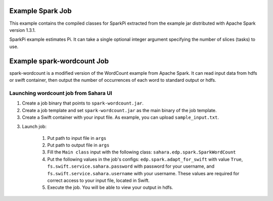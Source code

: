 Example Spark Job
=================

This example contains the compiled classes for SparkPi extracted from
the example jar distributed with Apache Spark version 1.3.1.

SparkPi example estimates Pi. It can take a single optional integer
argument specifying the number of slices (tasks) to use.

Example spark-wordcount Job
==========================

spark-wordcount is a modified version of the WordCount example from Apache Spark.
It can read input data from hdfs or swift container, then output the number of occurrences
of each word to standard output or hdfs.

Launching wordcount job from Sahara UI
--------------------------------------

1. Create a job binary that points to ``spark-wordcount.jar``.
2. Create a job template and set ``spark-wordcount.jar`` as the main binary
   of the job template.
3. Create a Swift container with your input file. As example, you can upload
   ``sample_input.txt``.
3. Launch job:

    1. Put path to input file in ``args``
    2. Put path to output file in ``args``
    3. Fill the ``Main class`` input with the following class: ``sahara.edp.spark.SparkWordCount``
    4. Put the following values in the job's configs: ``edp.spark.adapt_for_swift`` with value ``True``,
       ``fs.swift.service.sahara.password`` with password for your username, and
       ``fs.swift.service.sahara.username`` with your username. These values are required for
       correct access to your input file, located in Swift.
    5. Execute the job. You will be able to view your output in hdfs.

